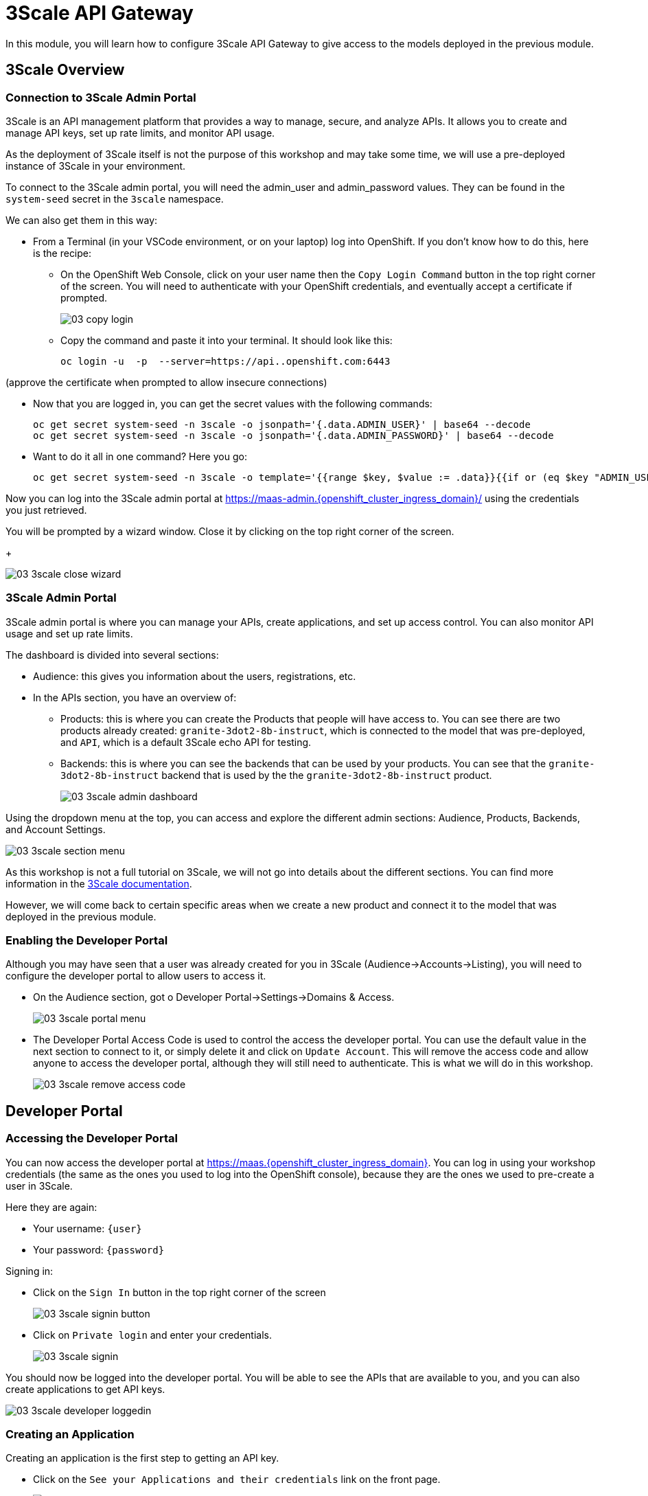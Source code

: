 = 3Scale API Gateway

In this module, you will learn how to configure 3Scale API Gateway to give access to the models deployed in the previous module.

[#3scale-overview]
== 3Scale Overview

=== Connection to 3Scale Admin Portal

3Scale is an API management platform that provides a way to manage, secure, and analyze APIs. It allows you to create and manage API keys, set up rate limits, and monitor API usage.

As the deployment of 3Scale itself is not the purpose of this workshop and may take some time, we will use a pre-deployed instance of 3Scale in your environment.

To connect to the 3Scale admin portal, you will need the admin_user and admin_password values. They can be found in the `system-seed` secret in the `3scale` namespace.

We can also get them in this way:

* From a Terminal (in your VSCode environment, or on your laptop) log into OpenShift. If you don't know how to do this, here is the recipe:
** On the OpenShift Web Console, click on your user name then the `Copy Login Command` button in the top right corner of the screen. You will need to authenticate with your OpenShift credentials, and eventually accept a certificate if prompted.
+
[.bordershadow]
image::03/03-copy-login.png[]

** Copy the command and paste it into your terminal. It should look like this:
+
[source,bash,subs="attributes"]
----
oc login -u <your-username> -p <your-password> --server=https://api.<your-cluster-name>.openshift.com:6443
----

(approve the certificate when prompted to allow insecure connections)

* Now that you are logged in, you can get the secret values with the following commands:
+
[source,bash,subs="attributes"]
----
oc get secret system-seed -n 3scale -o jsonpath='{.data.ADMIN_USER}' | base64 --decode
oc get secret system-seed -n 3scale -o jsonpath='{.data.ADMIN_PASSWORD}' | base64 --decode
----

* Want to do it all in one command? Here you go:
+
[source,bash,subs="attributes"]
----
oc get secret system-seed -n 3scale -o template='{{range $key, $value := .data}}{{if or (eq $key "ADMIN_USER") (eq $key "ADMIN_PASSWORD")}}{{printf "%s: " $key}}{{ $value | base64decode }}{{"\n"}}{{end}}{{end}}'
----

Now you can log into the 3Scale admin portal at https://maas-admin.{openshift_cluster_ingress_domain}/[https://maas-admin.{openshift_cluster_ingress_domain}/,window=_blank] using the credentials you just retrieved.

You will be prompted by a wizard window. Close it by clicking on the top right corner of the screen.
+
[.bordershadow]
image::03/03-3scale-close-wizard.png[]

=== 3Scale Admin Portal

3Scale admin portal is where you can manage your APIs, create applications, and set up access control. You can also monitor API usage and set up rate limits.

The dashboard is divided into several sections:

* Audience: this gives you information about the users, registrations, etc.
* In the APIs section, you have an overview of:
** Products: this is where you can create the Products that people will have access to. You can see there are two products already created: `granite-3dot2-8b-instruct`, which is connected to the model that was pre-deployed,  and `API`, which is a default 3Scale echo API for testing.
** Backends: this is where you can see the backends that can be used by your products. You can see that the `granite-3dot2-8b-instruct` backend that is used by the the `granite-3dot2-8b-instruct` product.
+
[.bordershadow]
image::03/03-3scale-admin-dashboard.png[]

Using the dropdown menu at the top, you can access and explore the different admin sections: Audience, Products, Backends, and Account Settings.

[.bordershadow]
image::03/03-3scale-section-menu.png[]

As this workshop is not a full tutorial on 3Scale, we will not go into details about the different sections. You can find more information in the https://docs.redhat.com/en/documentation/red_hat_3scale_api_management/2.15[3Scale documentation].

However, we will come back to certain specific areas when we create a new product and connect it to the model that was deployed in the previous module.

=== Enabling the Developer Portal

Although you may have seen that a user was already created for you in 3Scale (Audience->Accounts->Listing), you will need to configure the developer portal to allow users to access it.

* On the Audience section, got o Developer Portal->Settings->Domains & Access.
+
[.bordershadow]
image::03/03-3scale-portal-menu.png[]

* The Developer Portal Access Code is used to control the access the developer portal. You can use the default value in the next section to connect to it, or simply delete it and click on `Update Account`. This will remove the access code and allow anyone to access the developer portal, although they will still need to authenticate. This is what we will do in this workshop.
+
[.bordershadow]
image::03/03-3scale-remove-access-code.png[]

[#3scale-dev-portal]
== Developer Portal

=== Accessing the Developer Portal

You can now access the developer portal at https://maas.{openshift_cluster_ingress_domain}[https://maas.{openshift_cluster_ingress_domain},window=_blank]. You can log in using your workshop credentials (the same as the ones you used to log into the OpenShift console), because they are the ones we used to pre-create a user in 3Scale.

Here they are again:

* Your username: `{user}`
* Your password: `{password}`

Signing in:

* Click on the `Sign In` button in the top right corner of the screen
+
[.bordershadow]
image::03/03-3scale-signin-button.png[]

* Click on `Private login` and enter your credentials.
+
[.bordershadow]
image::03/03-3scale-signin.png[]

You should now be logged into the developer portal. You will be able to see the APIs that are available to you, and you can also create applications to get API keys.

[.bordershadow]
image::03/03-3scale-developer-loggedin.png[]


=== Creating an Application

Creating an application is the first step to getting an API key.

* Click on the `See your Applications and their credentials` link on the front page.
+
[.bordershadow]
image::03/03-3scale-see-applications.png[]

* You will be taken to the `Apps and API Keys` section, where you can see that there is an application that was already created for you (the 3Scale default Echo API). Start creating a new application by clicking on the `Create new application` button.
+
[.bordershadow]
image::03/03-3scale-create-application.png[]

* Select the Service you want to use. In this case, we will use the `granite-3dot2-8b-instruct` service that has been pre-deployed.
+
[.bordershadow]
image::03/03-3scale-select-service.png[]

* Give a name to your application, for example `Granite application`. Click on `Create Application`.
+
[.bordershadow]
image::03/03-3scale-application-name.png[]

* Your application has been created. You can see the Endpoint URL you can use to connect to the API, the name of the model you must use in your requests, and the API key that has been generated for you. You can now use this key to access the API.
+
[.bordershadow]
image::03/03-3scale-key-generated.png[]

=== Testing the API access

Now that you have created an application, you can test the API. You can do this using the `curl` command in your terminal.

* Open a terminal in your VSCode environment (or on your laptop) and run the following command, replacing the placeholder values with the ones you got from the previous step:
+
[source,bash,subs="attributes"]
----
curl -X 'POST' \
    'https://Endpoint_URL/v1/completions' \
    -H 'accept: application/json' \
    -H 'Content-Type: application/json' \
    -H 'Authorization: Bearer API_KEY' \
    -d '{
    "model": "Model_Name",
    "prompt": "San Francisco is a",
    "max_tokens": 15,
    "temperature": 0
}'
----

Example:

[source,bash,subs="attributes"]
----
curl -X 'POST' \
    'https://granite-3dot2-8b-instruct-maas-apicast-production.apps.cluster-br294.br294.sandbox5291.opentlc.com:443/v1/completions' \
    -H 'accept: application/json' \
    -H 'Content-Type: application/json' \
    -H 'Authorization: Bearer fa111c3b9cc911b982c7ac7bb15201ea' \
    -d '{
    "model": "ibm-granite/granite-3.2-8b-instruct",
    "prompt": "San Francisco is a",
    "max_tokens": 15,
    "temperature": 0
}'
----

You should get a response similar to this:

[source,json]
----
{
  "id": "cmpl-7e1a2c3b9cc911b982c7ac7bb15201ea",
  "object": "text_completion",
  "created": 1677858240,
  "model": "ibm-granite/granite-3.2-8b-instruct",
  "choices": [
    {
      "text": " city in California known for its hilly terrain, iconic Golden Gate Bridge, and vibrant culture.",
      "index": 0,
      "logprobs": null,
      "finish_reason": "length"
    }
  ],
  "usage": {
    "prompt_tokens": 4,
    "completion_tokens": 15,
    "total_tokens": 19
  }
}
----

[#creating-a-new-product]
== Creating a new Product in 3Scale

Now that you have discovered the Admin and the Developer portals from 3Scale and tested the API access, you are ready to create a new Product based on the model you deployed in the previous module. To do that we are going to use the 3Scale operator. This will show you how you can fully automate the deployment of new models in your service.

To work with to the 3Scale operator, you can use the OpenShift Web Console or the OpenShift CLI. In this workshop, we will show you how to use the OpenShift Web Console, but feel free to use the provided YAMLs through the CLI if you prefer.

=== Navigating to the 3Scale Operator

* In the OpenShift Web Console, click on the `Operators` menu on the left side of the screen, then select `Installed Operators`. On the top `Project` dropdown, select the `3scale` project.
+
[.bordershadow]
image::03/03-3scale-operator-menu.png[]

* Click on `Red Hat Integration - 3scale` operator from the list.
+
[.bordershadow]
image::03/03-3scale-operator-item.png[]

* You will be taken to the operator details page.
+
[.bordershadow]
image::03/03-3scale-operator-details.png[]

=== Creating a Backend

The first element you need to create is a Backend. This is the service that will be used by the Product to connect to the model endpoint.

* Click on the `3scale Backend` tab. You will see that there is already a backend created for the `granite-3dot2-8b-instruct` model.
+
[.bordershadow]
image::03/03-3scale-backend.png[]

* To deploy the new backend for TinyLlama, click on the `Create Backend` button.
+
[.bordershadow]
image::03/03-3scale-create-backend.png[]

* In the YAML view, replace the default content with the following YAML and click on create. This will create a new backend for the `TinyLlama` model.
+
[source,yaml,subs="attributes"]
----
kind: Backend
apiVersion: capabilities.3scale.net/v1beta1
metadata:
  name: tinyllama
  namespace: 3scale
spec:
  name: TinyLlama
  privateBaseURL: 'https://tinyllama-llm-hosting.{openshift_cluster_ingress_domain}'
  systemName: tinyllama
----

* After a few seconds, you should see the new backend in the list of backends.
+
[.bordershadow]
image::03/03-3scale-tinyllama-backend.png[]


* You can also switch to the 3Scale Admin Portal and check that the new backend is listed there.
+
[.bordershadow]
image::03/03-3scale-tinyllama-backend-portal.png[]

=== Creating a Product

We are now ready to create the new Product that will use this backend. The Product is the element that will be used by the users to access the model.

* In the OpenShift Console, on the 3Scale operator, click on the `3scale Product` tab. You will see that there is already a product created for the `granite-3dot2-8b-instruct` model.
+
[.bordershadow]
image::03/03-3scale-product.png[]

* To deploy the new product for TinyLlama, click on the `Create Product` button.
+
[.bordershadow]
image::03/03-3scale-create-product.png[]

* In the YAML view, replace the default content with the following YAML and click on create. This will create a new product for the `TinyLlama` model. You can see that the configuration is more complex than the backend, as it includes the mapping rules, policies, and methods that will be used by the product.
+
[source,yaml,subs="attributes"]
----
apiVersion: capabilities.3scale.net/v1beta1
kind: Product
metadata:
  name: tinyllama
  namespace: 3scale
spec:
  name: TinyLlama
  systemName: tinyllama
  metrics:
    hits:
      description: Number of API hits
      friendlyName: Hits
      unit: hit
  deployment:
    apicastHosted:
      authentication:
        userkey:
          authUserKey: Authorization
          credentials: headers
  backendUsages:
    tinyllama:
      path: /
  mappingRules:
    - httpMethod: GET
      increment: 1
      metricMethodRef: health
      pattern: /health
    - httpMethod: POST
      increment: 1
      metricMethodRef: tokenize
      pattern: /tokenize
    - httpMethod: POST
      increment: 1
      metricMethodRef: detokenize
      pattern: /detokenize
    - httpMethod: GET
      increment: 1
      metricMethodRef: models
      pattern: /v1/models
    - httpMethod: GET
      increment: 1
      metricMethodRef: version
      pattern: /version
    - httpMethod: POST
      increment: 1
      metricMethodRef: chat/completions
      pattern: /v1/chat/completions
    - httpMethod: POST
      increment: 1
      metricMethodRef: completions
      pattern: /v1/completions
    - httpMethod: POST
      increment: 1
      metricMethodRef: embeddings
      pattern: /v1/embeddings
  policies:
    - configuration:
        allow_credentials: true
        allow_headers:
          - Authorization
          - Content-type
          - Accept
        allow_methods: []
        allow_origin: '*'
      enabled: true
      name: cors
      version: builtin
    - configuration: {}
      enabled: true
      name: remove-bearer
      version: '0.1'
    - configuration: {}
      enabled: true
      name: apicast
      version: builtin
    - configuration:
        connect_timeout: 180
        read_timeout: 180
        send_timeout: 180
      enabled: true
      name: upstream_connection
      version: builtin
  methods:
    chat/completions:
      friendlyName: Chat Completions
    completions:
      friendlyName: Completions
    detokenize:
      friendlyName: Detokenize
    embeddings:
      friendlyName: Embeddings
    health:
      friendlyName: Health
    models:
      friendlyName: Models
    tokenize:
      friendlyName: Tokenize
    version:
      friendlyName: Version
  applicationPlans:
    standard:
      appsRequireApproval: false
      name: Standard Plan
      published: true
----

* After a few seconds, you should see the new product in the list of products.
+
[.bordershadow]
image::03/03-3scale-tinyllama-product.png[]

* You can also switch to the 3Scale Admin Portal and check that the new product is listed there.
+
[.bordershadow]
image::03/03-3scale-tinyllama-product-portal.png[]

* When a new Product is created, it is only available in a "staging" environment. This means that it is not yet available to the users. You need to publish it to make it available. This can be done in the 3Scale Admin Portal, or using the operator. In the operator view, click on the `ProxyConfig Promote` tab.
+
[.bordershadow]
image::03/03-3scale-proxyconfig-promote.png[]

* Click on the `Create ProxyConfigPromote` button.
+
[.bordershadow]
image::03/03-3scale-proxyconfig-promote-button.png[]

* In the YAML view, replace the default content with the following YAML and click on create. This will publish the product to the production environment.
+
[source,yaml,subs="attributes"]
----
kind: ProxyConfigPromote
apiVersion: capabilities.3scale.net/v1beta1
metadata:
  name: tinyllama
  namespace: 3scale
spec:
  productCRName: tinyllama
  production: true
----

* In the 3Scale Admin Portal, you can see that the product is now published to production. Got to `Products`, select the `TinyLlama` product and go to ̀Integration->Configuration`. You can see that the `Production APIcast` environment is now available.
+
[.bordershadow]
image::03/03-3scale-tinyllama-proxyconfig-applied.png[]

* We must now create the API Documentation for the new product. We will again use the 3Scale operator to do this. Click on the `ActiveDoc` tab and click on the `Create ActiveDoc` button.
+
[.bordershadow]
image::03/03-3scale-create-activedoc.png[]

* In the YAML view, replace the default content with the following YAML and click on create. This will create the API documentation for the product. As the APIDoc can be complex, we already created a JSON file that contains the API documentation for the `TinyLlama` model and we will only need to reference it in the YAML.
+
[source,yaml,subs="attributes"]
----
apiVersion: capabilities.3scale.net/v1beta1
kind: ActiveDoc
metadata:
  name: tinyllama
  namespace: 3scale
  labels:
    app.kubernetes.io/instance: 3scale
spec:
  activeDocOpenAPIRef:
    url: 'https://raw.githubusercontent.com/redhat-gpte-devopsautomation/lb1816-summit-llm-aas/refs/heads/main/bootstrap/3scale/api_definitions/tinyllama-1dash1b-chat-v1dot0.json'
  name: tinyllama
  productSystemName: tinyllama
  published: true
  skipSwaggerValidations: true
  systemName: tinyllama
----

* Finally, we must subscribe our user to this new product, like enabling them to use it. This is normally something you would automated as part of of a deployment of a new product, but this can be done in the 3Scale Admin Portal. Go to `Audience->Listing`, select `user1` account.
+
[.bordershadow]
image::03/03-3scale-user-product-activate.png[]

* In the account section, select the `Service Subscriptions` tab at the right.
+
[.bordershadow]
image::03/03-3scale-service-subscription-tab.png[]

* At the bottom right of the page, click on the `Subscribe` button on the `tinyllama` item.
+
[.bordershadow]
image::03/03-3scale-tinyllama-subscribe.png[]

* Select the `Default Plan` and click on `Create subscription`.
+
[.bordershadow]
image::03/03-3scale-tinyllama-create-subscription.png[]

* `user1` is now subscribed to the `TinyLlama` product. You can see that the subscription is active and the plan is set to `Default Plan`.
+
[.bordershadow]
image::03/03-3scale-tinyllama-subscribed.png[]

=== Testing the Product

You can now test this new Product in the same way you did for `Granite` in the previous module.

* Connect to the Developer Portal at `https://maas.{openshift_cluster_ingress_domain}` and log in using your credentials.

* Click on the `See your Applications and their credentials` link on the front page.

* Click on the `Create new application` button.

* Select the `TinyLlama` service.

* Enter a name for your application, for example `TinyLlama application`. Click on `Create Application`.

* Your application has been created. You can see the Endpoint URL you can use to connect to the API, the name of the model you must use in your requests, and the API key that has been generated for you. You can now use this key to access the API.
+
[.bordershadow]
image::03-3scale-tinyllama-info.png[]

* You can now test the API using the `curl` command in your terminal. Open a terminal in your VSCode environment (or on your laptop) and run the following command, replacing the placeholder values with the ones you got from the previous step:
+
[source,bash,subs="attributes"]
----
curl -X 'POST' \
    'https://Endpoint_URL/v1/completions' \
    -H 'accept: application/json' \
    -H 'Content-Type: application/json' \
    -H 'Authorization: Bearer API_KEY' \
    -d '{
    "model": "Model_Name",
    "prompt": "San Francisco is a",
    "max_tokens": 15,
    "temperature": 0
}'
----

Example:

[source,bash,subs="attributes"]
----
curl -X 'POST' \
    'https://tinyllama-maas-apicast-production.apps.cluster-br294.br294.sandbox5291.opentlc.com:443/v1/completions' \
    -H 'accept: application/json' \
    -H 'Content-Type: application/json' \
    -H 'Authorization: Bearer 5924457cf136e9906c5c98cc5924ab7a' \
    -d '{
    "model": "tinyllama/tinyllama-1.1b-chat-v1.0",
    "prompt": "San Francisco is a",
    "max_tokens": 15,
    "temperature": 0
}'
----

Congratulations! You have successfully created a new Product in 3Scale and connected it to the `TinyLlama` model.